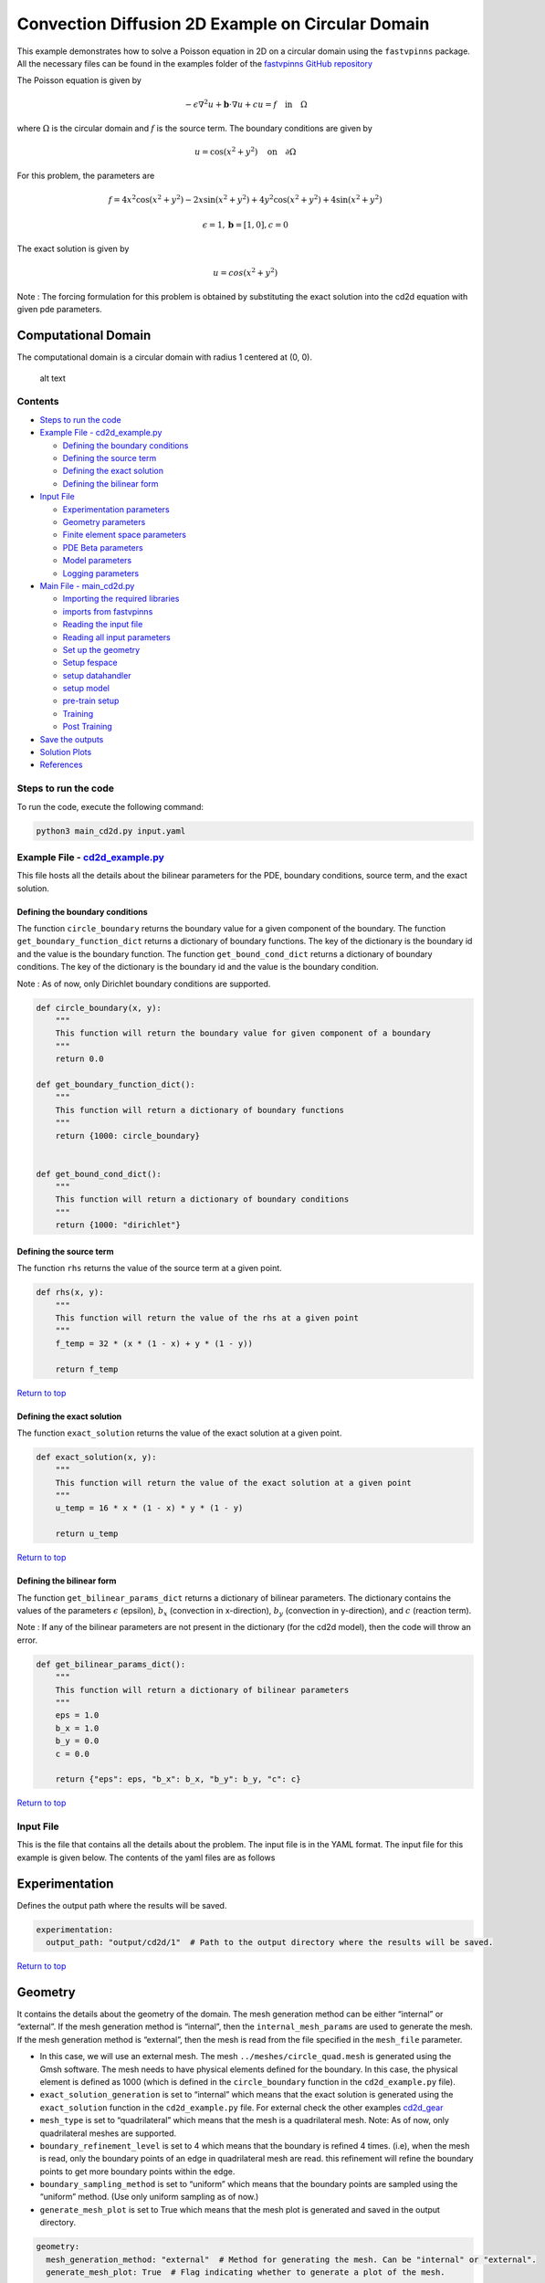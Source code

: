 Convection Diffusion 2D Example on Circular Domain
==================================================


This example demonstrates how to solve a Poisson equation in 2D on a circular domain using the ``fastvpinns`` package.
All the necessary files can be found in the examples folder of the `fastvpinns GitHub repository <https://github.com/cmgcds/fastvpinns>`_

The Poisson equation is given by

.. math::  -\epsilon \nabla^2 u  + \mathbf{b} \cdot \nabla u + cu = f \quad \text{in} \quad \Omega 

where :math:`\Omega` is the circular domain and :math:`f` is the source term. The boundary conditions are given by

.. math::
   u = \cos(x^2 + y^2) \quad \text{on} \quad \partial \Omega

For this problem, the parameters are

.. math::
   :class: left-align

   f = 4x^2\cos(x^2 + y^2) - 2x\sin(x^2 + y^2) + 4y^2\cos(x^2 + y^2) + 4\sin(x^2 + y^2)

   \epsilon = 1, \mathbf{b} = [1, 0], c = 0

The exact solution is given by

.. math::  u = cos(x^2 +y^2)

Note : The forcing formulation for this problem is obtained by
substituting the exact solution into the cd2d equation with given pde
parameters.

Computational Domain
^^^^^^^^^^^^^^^^^^^^

The computational domain is a circular domain with radius 1 centered at
(0, 0).

.. figure:: mesh.png
   :alt: alt text

   alt text

Contents
--------

-  `Steps to run the code <#steps-to-run-the-code>`__
-  `Example File - cd2d_example.py <https://github.com/cmgcds/fastvpinns/tree/main/examples/forward_problems_2d/complex_mesh/cd2d/cd2d_example.py>`__

   -  `Defining the boundary
      conditions <#defining-the-boundary-conditions>`__
   -  `Defining the source term <#defining-the-source-term>`__
   -  `Defining the exact solution <#defining-the-exact-solution>`__
   -  `Defining the bilinear form <#defining-the-bilinear-form>`__

-  `Input File <#input-file>`__

   -  `Experimentation parameters <#experimentation>`__
   -  `Geometry parameters <#geometry>`__
   -  `Finite element space parameters <#fe>`__
   -  `PDE Beta parameters <#pde>`__
   -  `Model parameters <#model>`__
   -  `Logging parameters <#logging>`__

-  `Main File - main_cd2d.py <https://github.com/cmgcds/fastvpinns/tree/main/examples/forward_problems_2d/complex_mesh/cd2d/main_cd2d.py>`__

   -  `Importing the required
      libraries <#importing-the-required-libraries>`__
   -  `imports from fastvpinns <#imports-from-fastvpinns>`__
   -  `Reading the input file <#reading-the-input-file>`__
   -  `Reading all input parameters <#reading-all-input-parameters>`__
   -  `Set up the geometry <#set-up-the-geometry>`__
   -  `Setup fespace <#setup-fespace>`__
   -  `setup datahandler <#setup-datahandler>`__
   -  `setup model <#setup-model>`__
   -  `pre-train setup <#pre-train-setup>`__
   -  `Training <#training>`__
   -  `Post Training <#post-training>`__

-  `Save the outputs <#save-the-outputs>`__
-  `Solution Plots <#solution-plots>`__
-  `References <#references>`__

Steps to run the code
----------------------

To run the code, execute the following command:

.. code:: bash

   python3 main_cd2d.py input.yaml

Example File - `cd2d_example.py <https://github.com/cmgcds/fastvpinns/tree/main/examples/forward_problems_2d/complex_mesh/cd2d/cd2d_example.py>`__
--------------------------------------------------------------------------------------------------------------------------------------------------

This file hosts all the details about the bilinear parameters for the
PDE, boundary conditions, source term, and the exact solution.

Defining the boundary conditions
~~~~~~~~~~~~~~~~~~~~~~~~~~~~~~~~

The function ``circle_boundary`` returns the boundary value for a given
component of the boundary. The function ``get_boundary_function_dict``
returns a dictionary of boundary functions. The key of the dictionary is
the boundary id and the value is the boundary function. The function
``get_bound_cond_dict`` returns a dictionary of boundary conditions. The
key of the dictionary is the boundary id and the value is the boundary
condition.

Note : As of now, only Dirichlet boundary conditions are supported.

.. code:: python

   def circle_boundary(x, y):
       """
       This function will return the boundary value for given component of a boundary
       """
       return 0.0

   def get_boundary_function_dict():
       """
       This function will return a dictionary of boundary functions
       """
       return {1000: circle_boundary}


   def get_bound_cond_dict():
       """
       This function will return a dictionary of boundary conditions
       """
       return {1000: "dirichlet"}

Defining the source term
~~~~~~~~~~~~~~~~~~~~~~~~

The function ``rhs`` returns the value of the source term at a given
point.

.. code:: python

   def rhs(x, y):
       """
       This function will return the value of the rhs at a given point
       """
       f_temp = 32 * (x * (1 - x) + y * (1 - y))

       return f_temp

`Return to top <#contents>`__

Defining the exact solution
~~~~~~~~~~~~~~~~~~~~~~~~~~~

The function ``exact_solution`` returns the value of the exact solution
at a given point.

.. code:: python

   def exact_solution(x, y):
       """
       This function will return the value of the exact solution at a given point
       """
       u_temp = 16 * x * (1 - x) * y * (1 - y)

       return u_temp

`Return to top <#contents>`__

Defining the bilinear form
~~~~~~~~~~~~~~~~~~~~~~~~~~

The function ``get_bilinear_params_dict`` returns a dictionary of
bilinear parameters. The dictionary contains the values of the
parameters :math:`\epsilon` (epsilon), :math:`b_x` (convection in
x-direction), :math:`b_y` (convection in y-direction), and :math:`c`
(reaction term).

Note : If any of the bilinear parameters are not present in the
dictionary (for the cd2d model), then the code will throw an error.

.. code:: python

   def get_bilinear_params_dict():
       """
       This function will return a dictionary of bilinear parameters
       """
       eps = 1.0
       b_x = 1.0
       b_y = 0.0
       c = 0.0

       return {"eps": eps, "b_x": b_x, "b_y": b_y, "c": c}

`Return to top <#contents>`__

Input File
-------------

This is the file that contains all the details about the problem. The
input file is in the YAML format. The input file for this example is
given below. The contents of the yaml files are as follows

Experimentation
^^^^^^^^^^^^^^^

Defines the output path where the results will be saved.

.. code:: yaml

   experimentation:
     output_path: "output/cd2d/1"  # Path to the output directory where the results will be saved.

`Return to top <#contents>`__

Geometry
^^^^^^^^

It contains the details about the geometry of the domain. The mesh
generation method can be either “internal” or “external”. If the mesh
generation method is “internal”, then the ``internal_mesh_params`` are
used to generate the mesh. If the mesh generation method is “external”,
then the mesh is read from the file specified in the ``mesh_file``
parameter.

-  In this case, we will use an external mesh. The mesh
   ``../meshes/circle_quad.mesh`` is generated using the Gmsh software.
   The mesh needs to have physical elements defined for the boundary. In
   this case, the physical element is defined as 1000 (which is defined
   in the ``circle_boundary`` function in the ``cd2d_example.py`` file).
-  ``exact_solution_generation`` is set to “internal” which means that
   the exact solution is generated using the ``exact_solution`` function
   in the ``cd2d_example.py`` file. For external check the other
   examples `cd2d_gear <../cd2d_gear/>`__
-  ``mesh_type`` is set to “quadrilateral” which means that the mesh is
   a quadrilateral mesh. Note: As of now, only quadrilateral meshes are
   supported.
-  ``boundary_refinement_level`` is set to 4 which means that the
   boundary is refined 4 times. (i.e), when the mesh is read, only the
   boundary points of an edge in quadrilateral mesh are read. this
   refinement will refine the boundary points to get more boundary
   points within the edge.
-  ``boundary_sampling_method`` is set to “uniform” which means that the
   boundary points are sampled using the “uniform” method. (Use only
   uniform sampling as of now.)
-  ``generate_mesh_plot`` is set to True which means that the mesh plot
   is generated and saved in the output directory.

.. code:: yaml

   geometry:
     mesh_generation_method: "external"  # Method for generating the mesh. Can be "internal" or "external".
     generate_mesh_plot: True  # Flag indicating whether to generate a plot of the mesh.
     
     # internal mesh generated quadrilateral mesh, depending on the parameters specified below.

     internal_mesh_params:  # Parameters for internal mesh generation method.
       x_min: 0  # Minimum x-coordinate of the domain.
       x_max: 1  # Maximum x-coordinate of the domain.
       y_min: 0  # Minimum y-coordinate of the domain.
       y_max: 1  # Maximum y-coordinate of the domain.
       n_cells_x: 4  # Number of cells in the x-direction.
       n_cells_y: 4  # Number of cells in the y-direction.
       n_boundary_points: 400  # Number of boundary points.
       n_test_points_x: 100  # Number of test points in the x-direction.
       n_test_points_y: 100  # Number of test points in the y-direction.
     
     exact_solution:
       exact_solution_generation: "internal" # whether the exact solution needs to be read from external file.
       exact_solution_file_name: "" # External solution file name.

     mesh_type: "quadrilateral"  # Type of mesh. Can be "quadrilateral" or other supported types.
     
     external_mesh_params:  # Parameters for external mesh generation method.
       mesh_file_name: "../meshes/circle_quad.mesh"  # Path to the external mesh file (should be a .mesh file).
       boundary_refinement_level: 4  # Level of refinement for the boundary.
       boundary_sampling_method: "lhs"  # Method for sampling the boundary. Can be "uniform" or "lhs".

`Return to top <#contents>`__

Finite Element Space
^^^^^^^^^^^^^^^^^^^^

This section contains the details about the finite element spaces.

.. code:: yaml

   fe:
     fe_order: 6 # Order of the finite element basis functions.
     fe_type: "legendre"  # Type of finite element basis functions. Can be "jacobi" or other supported types.
     quad_order: 10  # Order of the quadrature rule.
     quad_type: "gauss-jacobi" 

Here the ``fe_order`` is set to 6 which means it has 6 basis functions
in each direction. The ``quad_order`` is set to 10 which means it uses a
10-points in each direction for the quadrature rule. The supported
quadrature rules are “gauss-jacobi” and “gauss-legendre”. In this
version of code, both “jacobi” and “legendre” refer to the same basis
functions (to maintain backward compatibility). The basis functions are
special type of Jacobi polynomials defined by

.. math:: J_{n} = J_{n-1} - J_{n+1}

, where J :sub:`n` is the nth Jacobi polynomial.

`Return to top <#contents>`__

pde
^^^

This value provides the beta values for the Dirichlet boundary conditions. The beta values are the multipliers that are used to multiply the boundary losses. 

.. math::
   loss_{total} = loss_{pde} + \beta \cdot loss_{dirichlet}

.. code:: yaml

   pde:
     beta: 10  # Parameter for the PDE.

`Return to top <#contents>`__

model
^^^^^

The model section contains the details about the dense model to be used.
The model architecture is given by the ``model_architecture`` parameter.
The activation function used in the model is given by the ``activation``
parameter. The ``epochs`` parameter is the number of training epochs.
The ``dtype`` parameter is the data type used for computations. The
``learning_rate`` section contains the parameters for learning rate
scheduling. The ``initial_learning_rate`` parameter is the initial
learning rate. The ``use_lr_scheduler`` parameter is a flag indicating
whether to use the learning rate scheduler. The ``decay_steps``
parameter is the number of steps between each learning rate decay. The
``decay_rate`` parameter is the decay rate for the learning rate. The
``staircase`` parameter is a flag indicating whether to use the
staircase decay.

Any parameter which are not mentioned above are archived parameters,
which are not used in the current version of the code. (like
``use_attention``, ``set_memory_growth``)

.. code:: yaml

   model:
     model_architecture: [2, 50,50,50,50, 1]  # Architecture of the neural network model.
     activation: "tanh"  # Activation function used in the neural network.
     use_attention: False  # Flag indicating whether to use attention mechanism in the model.
     epochs: 50000  # Number of training epochs.
     dtype: "float32"  # Data type used for computations.
     set_memory_growth: False  # Flag indicating whether to set memory growth for GPU.
     
     learning_rate:  # Parameters for learning rate scheduling.
       initial_learning_rate: 0.001  # Initial learning rate.
       use_lr_scheduler: False  # Flag indicating whether to use learning rate scheduler.
       decay_steps: 1000  # Number of steps between each learning rate decay.
       decay_rate: 0.99  # Decay rate for the learning rate.
       staircase: False 

`Return to top <#contents>`__

logging
^^^^^^^

``update_console_output`` defines the epochs at which you need to log
parameters like loss, time taken, etc.

.. code:: yaml

   logging:
     update_console_output: 100  # Number of epochs after which to update the console output.

The other parameters such as ``update_progress_bar``,
``update_solution_images`` are archived parameters which are not used in
the current version of the code.

`Return to top <#contents>`__

Main File - `main_cd2d.py <https://github.com/cmgcds/fastvpinns/tree/main/examples/forward_problems_2d/complex_mesh/cd2d/main_cd2d.py>`__
-----------------------------------------------------------------------------------------------------------------------------------------

This file contains the main code to solve the Poisson equation in 2D on
a circular domain. The code reads the input file, sets up the problem,
and solves the Poisson equation using the ``fastvpinns`` package.

Importing the required libraries
^^^^^^^^^^^^^^^^^^^^^^^^^^^^^^^^

The following libraries are imported in the main file.

.. code:: python

   import numpy as np
   import pandas as pd
   import pytest
   import tensorflow as tf
   from pathlib import Path
   from tqdm import tqdm
   import yaml
   import sys
   import copy
   from tensorflow.keras import layers
   from tensorflow.keras import initializers
   from rich.console import Console
   import copy
   import time

`Return to top <#contents>`__

imports from fastvpinns
^^^^^^^^^^^^^^^^^^^^^^^

The following imports are used from the ``fastvpinns`` package.

-  Imports the geometry module from the ``fastvpinns`` package, which
   contains the ``Geometry_2D`` class responsible for setting up the
   geometry of the domain.

.. code:: python

   from fastvpinns.Geometry.geometry_2d import Geometry_2D

-  Imports the fespace module from the ``fastvpinns`` package, which
   contains the ``FE`` class responsible for setting up the finite
   element spaces.

.. code:: python

   from fastvpinns.FE.fespace2d import Fespace2D

-  Imports the datahandler module from the ``fastvpinns`` package, which
   contains the ``DataHandler`` class responsible for handling and
   converting the data to necessary shape for training purposes

.. code:: python

   from fastvpinns.DataHandler.datahandler import DataHandler

-  Imports the model module from the ``fastvpinns`` package, which
   contains the ``Model`` class responsible for training the neural
   network model.

.. code:: python

   from fastvpinns.Model.model import DenseModel

-  Import the Loss module from the ``fastvpinns`` package, which
   contains the loss function of the PDE to be solved in tensor form.

.. code:: python

   from fastvpinns.physics.cd2d import pde_loss_cd2d

-  Import additional functionalities from the ``fastvpinns`` package.

.. code:: python

   from fastvpinns.utils.plot_utils import plot_contour, plot_loss_function, plot_test_loss_function
   from fastvpinns.utils.compute_utils import compute_errors_combined
   from fastvpinns.utils.print_utils import print_table

`Return to top <#contents>`__

Reading the input file
^^^^^^^^^^^^^^^^^^^^^^

The input file is read using the ``yaml`` library.

.. code:: python

   if len(sys.argv) != 2:
           print("Usage: python main.py <input file>")
           sys.exit(1)

       # Read the YAML file
       with open(sys.argv[1], 'r') as f:
           config = yaml.safe_load(f)

Reading all input parameters
^^^^^^^^^^^^^^^^^^^^^^^^^^^^

.. code:: python

   # Extract the values from the YAML file
       i_output_path = config['experimentation']['output_path']

       i_mesh_generation_method = config['geometry']['mesh_generation_method']
       i_generate_mesh_plot = config['geometry']['generate_mesh_plot']
       i_mesh_type = config['geometry']['mesh_type']
       i_x_min = config['geometry']['internal_mesh_params']['x_min']
       i_x_max = config['geometry']['internal_mesh_params']['x_max']
       i_y_min = config['geometry']['internal_mesh_params']['y_min']
       i_y_max = config['geometry']['internal_mesh_params']['y_max']
       i_n_cells_x = config['geometry']['internal_mesh_params']['n_cells_x']
       i_n_cells_y = config['geometry']['internal_mesh_params']['n_cells_y']
       i_n_boundary_points = config['geometry']['internal_mesh_params']['n_boundary_points']
       i_n_test_points_x = config['geometry']['internal_mesh_params']['n_test_points_x']
       i_n_test_points_y = config['geometry']['internal_mesh_params']['n_test_points_y']
       i_exact_solution_generation = config['geometry']['exact_solution']['exact_solution_generation']
       i_exact_solution_file_name = config['geometry']['exact_solution']['exact_solution_file_name']

       i_mesh_file_name = config['geometry']['external_mesh_params']['mesh_file_name']
       i_boundary_refinement_level = config['geometry']['external_mesh_params'][
           'boundary_refinement_level'
       ]
       i_boundary_sampling_method = config['geometry']['external_mesh_params'][
           'boundary_sampling_method'
       ]

       i_fe_order = config['fe']['fe_order']
       i_fe_type = config['fe']['fe_type']
       i_quad_order = config['fe']['quad_order']
       i_quad_type = config['fe']['quad_type']

       i_model_architecture = config['model']['model_architecture']
       i_activation = config['model']['activation']
       i_use_attention = config['model']['use_attention']
       i_epochs = config['model']['epochs']
       i_dtype = config['model']['dtype']
       if i_dtype == "float64":
           i_dtype = tf.float64
       elif i_dtype == "float32":
           i_dtype = tf.float32
       else:
           print("[ERROR] The given dtype is not a valid tensorflow dtype")
           raise ValueError("The given dtype is not a valid tensorflow dtype")

       i_set_memory_growth = config['model']['set_memory_growth']
       i_learning_rate_dict = config['model']['learning_rate']

       i_beta = config['pde']['beta']

       i_update_console_output = config['logging']['update_console_output']

all the variables which are named with the prefix ``i_`` are input
parameters which are read from the input file. `Return to
top <#contents>`__

Set up the geometry
^^^^^^^^^^^^^^^^^^^

Obtain the bounndary condition and boundary values from the
``cd2d_example.py`` file and initialise the ``Geometry_2D`` class. After
that use the ``domain.read_mesh`` functionality to read the external
mesh file.

.. code:: python

   cells, boundary_points = domain.read_mesh(
           i_mesh_file_name,
           i_boundary_refinement_level,
           i_boundary_sampling_method,
           refinement_level=1,
       )

`Return to top <#contents>`__

Setup fespace
^^^^^^^^^^^^^

Initialise the ``Fespace2D`` class with the required parameters.

.. code:: python

   fespace = Fespace2D(
           mesh=domain.mesh,
           cells=cells,
           boundary_points=boundary_points,
           cell_type=domain.mesh_type,
           fe_order=i_fe_order,
           fe_type=i_fe_type,
           quad_order=i_quad_order,
           quad_type=i_quad_type,
           fe_transformation_type="bilinear",
           bound_function_dict=bound_function_dict,
           bound_condition_dict=bound_condition_dict,
           forcing_function=rhs,
           output_path=i_output_path,
           generate_mesh_plot=i_generate_mesh_plot,
       )

`Return to top <#contents>`__

Setup datahandler
^^^^^^^^^^^^^^^^^

Initialise the ``DataHandler`` class with the required parameters.

.. code:: python

       datahandler = DataHandler2D(fespace, domain, dtype=i_dtype)

`Return to top <#contents>`__

Setup model
^^^^^^^^^^^

Setup the necessary parameters for the model and initialise the ``Model``
class. Before that fill the ``params`` dictionary with the required
parameters.

.. code:: python

   model = DenseModel(
           layer_dims=[2, 30, 30, 30, 1],
           learning_rate_dict=i_learning_rate_dict,
           params_dict=params_dict,
           loss_function=pde_loss_cd2d,
           input_tensors_list=[datahandler.x_pde_list, train_dirichlet_input, train_dirichlet_output],
           orig_factor_matrices=[
               datahandler.shape_val_mat_list,
               datahandler.grad_x_mat_list,
               datahandler.grad_y_mat_list,
           ],
           force_function_list=datahandler.forcing_function_list,
           tensor_dtype=i_dtype,
           use_attention=i_use_attention,
           activation=i_activation,
           hessian=False,
       )

`Return to top <#contents>`__

Pre-train setup
^^^^^^^^^^^^^^^

.. code:: python

   test_points = domain.get_test_points()
     print(f"[bold]Number of Test Points = [/bold] {test_points.shape[0]}")
     y_exact = exact_solution(test_points[:, 0], test_points[:, 1])

     # plot the exact solution
     num_epochs = i_epochs  # num_epochs
     progress_bar = tqdm(
         total=num_epochs,
         desc='Training',
         unit='epoch',
         bar_format="{l_bar}{bar:40}{r_bar}{bar:-10b}",
         colour="green",
         ncols=100,
     )
     loss_array = []  # total loss
     test_loss_array = []  # test loss
     time_array = []  # time per epoc
     # beta - boundary loss parameters
     beta = tf.constant(i_beta, dtype=i_dtype)

This sets up the test points and the exact solution. The progress bar is
initialised and the loss arrays are set up. The beta value is set up as
a constant tensor. `Return to top <#contents>`__

Training
^^^^^^^^

.. code:: python

   for epoch in range(num_epochs):

       # Train the model
       batch_start_time = time.time()
       loss = model.train_step(beta=beta, bilinear_params_dict=bilinear_params_dict)
       elapsed = time.time() - batch_start_time

       # print(elapsed)
       time_array.append(elapsed)

       loss_array.append(loss['loss'])

This ``train_step`` function trains the model for one epoch and returns
the loss. The loss is appended to the loss array. Then for every epoch
where
``(epoch + 1) % i_update_console_output == 0 or epoch == num_epochs - 1:``

.. code:: python

       y_pred = model(test_points).numpy()
       y_pred = y_pred.reshape(-1)

       error = np.abs(y_exact - y_pred)

       # get errors
       (
           l2_error,
           linf_error,
           l2_error_relative,
           linf_error_relative,
           l1_error,
           l1_error_relative,
       ) = compute_errors_combined(y_exact, y_pred)

       loss_pde = float(loss['loss_pde'].numpy())
       loss_dirichlet = float(loss['loss_dirichlet'].numpy())
       total_loss = float(loss['loss'].numpy())

       # Append test loss
       test_loss_array.append(l1_error)

       solution_array = np.c_[y_pred, y_exact, np.abs(y_exact - y_pred)]
       domain.write_vtk(
           solution_array,
           output_path=i_output_path,
           filename=f"prediction_{epoch+1}.vtk",
           data_names=["Sol", "Exact", "Error"],
       )

       console.print(f"\nEpoch [bold]{epoch+1}/{num_epochs}[/bold]")
       console.print("[bold]--------------------[/bold]")
       console.print("[bold]Beta : [/bold]", beta.numpy(), end=" ")
       console.print(
           f"Variational Losses || Pde Loss : [red]{loss_pde:.3e}[/red] Dirichlet Loss : [red]{loss_dirichlet:.3e}[/red] Total Loss : [red]{total_loss:.3e}[/red]"
       )
       console.print(
           f"Test Losses        || L1 Error : {l1_error:.3e} L2 Error : {l2_error:.3e} Linf Error : {linf_error:.3e}"
       )

We will compute all the test errors and write the solution to a vtk file
for a complex mesh. Further, the console output will be printed with the
loss values and the test errors. `Return to top <#contents>`__

Post Training
^^^^^^^^^^^^^

.. code:: python

   # Save the model
     model.save_weights(str(Path(i_output_path) / "model_weights"))

     solution_array = np.c_[y_pred, y_exact, np.abs(y_exact - y_pred)]
     domain.write_vtk(
         solution_array,
         output_path=i_output_path,
         filename=f"prediction_{epoch+1}.vtk",
         data_names=["Sol", "Exact", "Error"],
     )
     # print the Error values in table
     print_table(
         "Error Values",
         ["Error Type", "Value"],
         [
             "L2 Error",
             "Linf Error",
             "Relative L2 Error",
             "Relative Linf Error",
             "L1 Error",
             "Relative L1 Error",
         ],
         [l2_error, linf_error, l2_error_relative, linf_error_relative, l1_error, l1_error_relative],
     )

     # print the time values in table
     print_table(
         "Time Values",
         ["Time Type", "Value"],
         [
             "Time per Epoch(s) - Median",
             "Time per Epoch(s) IQR-25% ",
             "Time per Epoch(s) IQR-75% ",
             "Mean (s)",
             "Epochs per second",
             "Total Train Time",
         ],
         [
             np.median(time_array),
             np.percentile(time_array, 25),
             np.percentile(time_array, 75),
             np.mean(time_array),
             int(i_epochs / np.sum(time_array)),
             np.sum(time_array),
         ],
     )

     # save all the arrays as numpy arrays
     np.savetxt(str(Path(i_output_path) / "loss_function.txt"), np.array(loss_array))
     np.savetxt(str(Path(i_output_path) / "prediction.txt"), y_pred)
     np.savetxt(str(Path(i_output_path) / "exact.txt"), y_exact)
     np.savetxt(str(Path(i_output_path) / "error.txt"), error)
     np.savetxt(str(Path(i_output_path) / "time_per_epoch.txt"), np.array(time_array))

`Return to top <#contents>`__

This part of the code saves the model weights, writes the solution to a
vtk file, prints the error values in a table, prints the time values in
a table, and saves all the arrays as numpy arrays.

save the outputs
----------------

All the outputs will be saved in the output directory specified in the
input file. The output directory will contain the following files: -
prediction_{epoch}.vtk : The solution file for each epoch. -
loss_function.txt : The loss function values for each epoch. -
prediction.txt : The predicted values at last epoch at the test points.
- exact.txt : The exact values at last epoch at the test points. -
error.txt : The error values at last epoch at the test points. -
time_per_epoch.txt : The time taken for each epoch. `Return to
top <#contents>`__

Solution Plots
-----------------

.. figure:: exact_solution.png
   :alt: Exact Solution
   :align: center

   Exact Solution

.. figure:: predicted_solution.png
   :alt: Predicted Solution
   :align: center

   Predicted Solution

.. figure:: error.png
   :alt: Error
   :align: center


References
-------------

1. `FastVPINNs: Tensor-Driven Acceleration of VPINNs for Complex
   Geometries. <https://arxiv.org/abs/2404.12063>`__

`Return to top <#contents>`__

